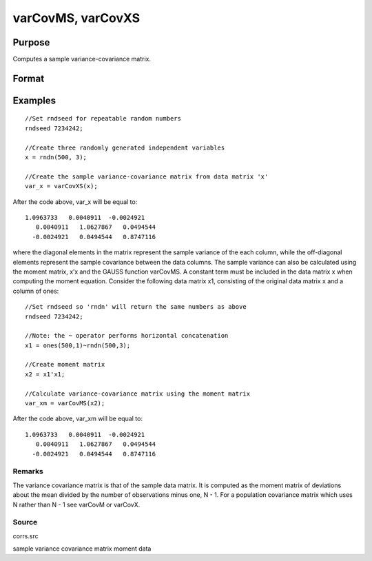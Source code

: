 
varCovMS, varCovXS
==============================================

Purpose
----------------
Computes a sample variance-covariance matrix.

Format
----------------
.. function:: varCovMS(mm) 
			  varCovXS(x)

    :param mm: KxK moment (x'x) matrix. A constant term MUST have been the first variable when the moment matrix was computed.
    :type mm: TODO

    :param x: NxK matrix of data.
    :type x: TODO

    :returns: vc (*TODO*), KxK variance-covariance matrix.

Examples
----------------

::

    //Set rndseed for repeatable random numbers
    rndseed 7234242;
    
    //Create three randomly generated independent variables
    x = rndn(500, 3);
    
    //Create the sample variance-covariance matrix from data matrix 'x'
    var_x = varCovXS(x);

After the code above, var_x will be equal to:

::

    1.0963733   0.0040911  -0.0024921
       0.0040911   1.0627867   0.0494544
      -0.0024921   0.0494544   0.8747116

where the diagonal elements in the matrix represent the sample variance of the each column, while the off-diagonal elements represent the sample covariance between the data columns.
The sample variance can also be calculated using the moment matrix, x’x and the GAUSS function varCovMS. A constant term must be included in the data matrix x when computing the moment equation. Consider the following data matrix x1, consisting of the original data matrix x and a column of ones:

::

    //Set rndseed so 'rndn' will return the same numbers as above
    rndseed 7234242;
    
    //Note: the ~ operator performs horizontal concatenation
    x1 = ones(500,1)~rndn(500,3);
    
    //Create moment matrix
    x2 = x1'x1;
    
    //Calculate variance-covariance matrix using the moment matrix
    var_xm = varCovMS(x2);

After the code above, var_xm will be equal to:

::

    1.0963733   0.0040911  -0.0024921
       0.0040911   1.0627867   0.0494544
      -0.0024921   0.0494544   0.8747116

Remarks
+++++++

The variance covariance matrix is that of the sample data matrix. It is
computed as the moment matrix of deviations about the mean divided by
the number of observations minus one, N - 1. For a population covariance
matrix which uses N rather than N - 1 see varCovM or varCovX.

Source
++++++

corrs.src

.. seealso:: Functions :func:`momentd`, :func:`corrms`, :func:`corrxs`, :func:`corrm`, :func:`corrvc`, :func:`corrx`

sample variance covariance matrix moment data
